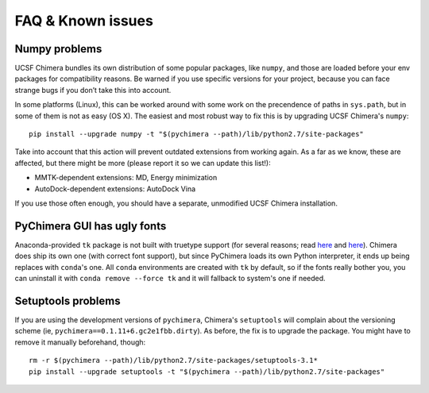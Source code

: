 FAQ & Known issues
==================

Numpy problems
--------------

UCSF Chimera bundles its own distribution of some popular packages, like
``numpy``, and those are loaded before your env packages for compatibility
reasons. Be warned if you use specific versions for your project,
because you can face strange bugs if you don’t take this into account.

In some platforms (Linux), this can be worked around with some work on
the precendence of paths in ``sys.path``, but in some of them is not as easy (OS X).
The easiest and most robust way to fix this is by upgrading UCSF Chimera's ``numpy``:

::

    pip install --upgrade numpy -t "$(pychimera --path)/lib/python2.7/site-packages"

Take into account that this action will prevent outdated extensions from working again. As a far as we know, these are affected, but there might be more (please report it so we can update this list!):

- MMTK-dependent extensions: MD, Energy minimization
- AutoDock-dependent extensions: AutoDock Vina

If you use those often enough, you should have a separate, unmodified UCSF Chimera installation.

PyChimera GUI has ugly fonts
----------------------------

Anaconda-provided ``tk`` package is not built with truetype support (for several reasons; read `here <https://github.com/ContinuumIO/anaconda-issues/issues/776>`_ and `here <https://github.com/ContinuumIO/anaconda-issues/issues/6833>`_). Chimera does ship its own one (with correct font support), but since PyChimera loads its own Python interpreter, it ends up being replaces with ``conda``'s one. All ``conda`` environments are created with ``tk`` by default, so if the fonts really bother you, you can uninstall it with ``conda remove --force tk`` and it will fallback to system's one if needed.

Setuptools problems
-------------------

If you are using the development versions of ``pychimera``, Chimera's ``setuptools`` will
complain about the versioning scheme (ie, ``pychimera==0.1.11+6.gc2e1fbb.dirty``). As before,
the fix is to upgrade the package. You might have to remove it manually beforehand, though:

::

    rm -r $(pychimera --path)/lib/python2.7/site-packages/setuptools-3.1*
    pip install --upgrade setuptools -t "$(pychimera --path)/lib/python2.7/site-packages"
